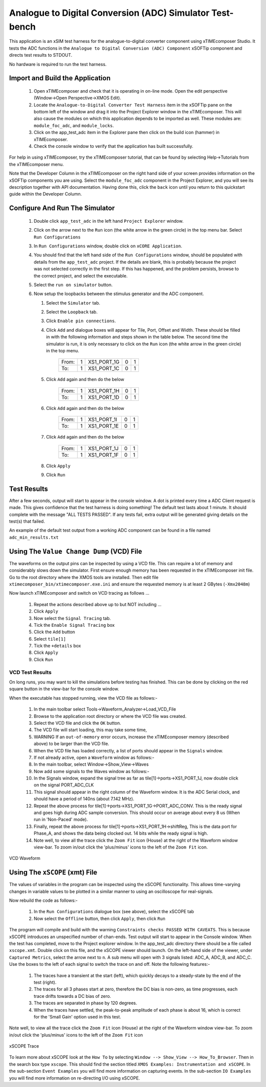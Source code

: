 Analogue to Digital Conversion (ADC) Simulator Test-bench
=========================================================

.. _test_adc_Quickstart:

This application is an xSIM test harness for the analogue-to-digital converter component using xTIMEcomposer Studio. It tests the ADC functions in the ``Analogue to Digital Conversion (ADC) Component`` xSOFTip component and directs test results to STDOUT.

No hardware is required to run the test harness.

Import and Build the Application
--------------------------------

   1. Open xTIMEcomposer and check that it is operating in on-line mode. Open the edit perspective (Window->Open Perspective->XMOS Edit).
   #. Locate the ``Analogue-to-Digital Converter Test Harness`` item in the xSOFTip pane on the bottom left of the window and drag it into the Project Explorer window in the xTIMEcomposer. This will also cause the modules on which this application depends to be imported as well. These modules are: ``module_foc_adc``, and ``module_locks``.
   #. Click on the app_test_adc item in the Explorer pane then click on the build icon (hammer) in xTIMEcomposer. 
   #. Check the console window to verify that the application has built successfully. 

For help in using xTIMEcomposer, try the xTIMEcomposer tutorial, that can be found by selecting Help->Tutorials from the xTIMEcomposer menu.

Note that the Developer Column in the xTIMEcomposer on the right hand side of your screen provides information on the xSOFTip components you are using. 
Select the ``module_foc_adc`` component in the Project Explorer, and you will see its description together with API documentation. 
Having done this, click the ``back`` icon until you return to this quickstart guide within the Developer Column.

Configure And Run The Simulator
-------------------------------

   #. Double click ``app_test_adc`` in the left hand ``Project Explorer`` window.
   #. Click on the arrow next to the ``Run`` icon (the white arrow in the green circle) in the top menu bar. Select ``Run Configurations``
   #. In ``Run Configurations`` window, double click on ``xCORE Application``.
   #. You should find that the left hand side of the ``Run Configurations`` window, should be populated with details from the ``app_test_adc`` project. If the details are blank, this is probably because the project was not selected correctly in the first step. If this has happened, and the problem persists, browse to the correct project, and select the executable.
   #. Select the ``run on simulator`` button.
   #. Now setup the loopbacks between the stimulus generator and the ADC component.

      #. Select the ``Simulator`` tab.
      #. Select the ``Loopback`` tab.
      #. Click ``Enable pin connections``.
      #. Click ``Add`` and dialogue boxes will appear for Tile, Port, Offset and Width. These should be filled in with the following information and steps shown in the table below. The second time the simulator is run, it is only necessary to click on the ``Run`` icon (the white arrow in the green circle) in the top menu.

                +-------+--------+------------+-------+------+
                | From: |    1   | XS1_PORT_1G|   0   |   1  |
                +-------+--------+------------+-------+------+
                | To:   |    1   | XS1_PORT_1C|   0   |   1  |
                +-------+--------+------------+-------+------+

      #. Click ``Add`` again and then do the below

                +-------+--------+------------+-------+------+
                | From: |    1   | XS1_PORT_1H|   0   |   1  |
                +-------+--------+------------+-------+------+
                | To:   |    1   | XS1_PORT_1D|   0   |   1  |
                +-------+--------+------------+-------+------+

      #. Click ``Add`` again and then do the below

                +-------+--------+------------+-------+------+
                | From: |    1   | XS1_PORT_1I|   0   |   1  |
                +-------+--------+------------+-------+------+
                | To:   |    1   | XS1_PORT_1E|   0   |   1  |
                +-------+--------+------------+-------+------+

      #. Click ``Add`` again and then do the below

                +-------+--------+------------+-------+------+
                | From: |    1   | XS1_PORT_1J|   0   |   1  |
                +-------+--------+------------+-------+------+
                | To:   |    1   | XS1_PORT_1F|   0   |   1  |
                +-------+--------+------------+-------+------+

      #. Click ``Apply``
      #. Click ``Run``


Test Results 
------------

After a few seconds, output will start to appear in the console window. A dot is printed every time a ADC Client request is made. This gives confidence that the test harness is doing something! The default test lasts about 1 minute. It should complete with the message "ALL TESTS PASSED". If any tests fail, extra output will be generated giving details on the test(s) that failed.

An example of the default test output from a working ADC component can be found in a file named ``adc_min_results.txt``


Using The ``Value Change Dump`` (VCD) File
------------------------------------------

The waveforms on the output pins can be inspected by using a VCD file. This can require a lot of memory and considerably slows down the simulator. First ensure enough memory has been requested in the xTIMEcomposer init file. Go to the root directory where the XMOS tools are installed. Then edit file ``xtimecomposer_bin/xtimecomposer.exe.ini`` and ensure the requested memory is at least 2 GBytes (``-Xmx2048m``)

Now launch xTIMEcomposer and switch on VCD tracing as follows ...

   #. Repeat the actions described above up to but NOT including ...
   #. Click ``Apply``
   #. Now select the ``Signal Tracing`` tab.
   #. Tick the ``Enable Signal Tracing`` box
   #. Click the ``Add`` button
   #. Select ``tile[1]``
   #. Tick the ``+details`` box
   #. Click ``Apply``
   #. Click ``Run``

VCD Test Results 
................

On long runs, you may want to kill the simulations before testing has finished. This can be done by clicking on the red square button in the view-bar for the console window. 

When the executable has stopped running, view the VCD file as follows:-

   #. In the main toolbar select Tools->Waveform_Analyzer->Load_VCD_File
   #. Browse to the application root directory or where the VCD file was created.
   #. Select the VCD file and click the ``OK`` button.
   #. The VCD file will start loading, this may take some time, 
   #. WARNING If an ``out-of-memory`` error occurs, increase the xTIMEcomposer memory (described above) to be larger than the VCD file.
   #. When the VCD file has loaded correctly, a list of ports should appear in the ``Signals`` window.
   #. If not already active, open a ``Waveform`` window as follows:-
   #. In the main toolbar, select Window->Show_View->Waves
   #. Now add some signals to the Waves window as follows:-
   #. In the Signals window, expand the signal tree as far as tile[1]->ports->XS1_PORT_1J, now double click on the signal PORT_ADC_CLK
   #. This signal should appear in the right column of the Waveform window. It is the ADC Serial clock, and should have a period of 140ns (about 7.142 MHz).
   #. Repeat the above process for tile[1]->ports->XS1_PORT_1G->PORT_ADC_CONV. This is the ready signal and goes high during ADC sample conversion. This should occur on average about every 8 us (When run in 'Non-Paced' mode). 
   #. Finally, repeat the above process for tile[1]->ports->XS1_PORT_1H->shiftReg, This is the data port for Phase_A, and shows the data being clocked out. 14 bits while the ready signal is high.
   #. Note well, to view all the trace click the ``Zoom Fit`` icon (House) at the right of the Waveform window view-bar. To zoom in/out click the 'plus/minus' icons to the left of the ``Zoom Fit`` icon.

.. figure:: vcd_adc.*
   :width: 100%
   :align: center
   :alt: Example VCD Waveform

   VCD Waveform


Using The ``xSCOPE`` (xmt) File
-------------------------------

The values of variables in the program can be inspected using the xSCOPE functionality. This allows time-varying changes in variable values to be plotted in a similar manner to using an oscilloscope for real-signals. 

Now rebuild the code as follows:-

   #. In the ``Run Configurations`` dialogue box (see above), select the xSCOPE tab
   #. Now select the ``Offline`` button, then click ``Apply``, then click ``Run``

The program will compile and build with the warning ``Constraints checks PASSED WITH CAVEATS``. This is because xSCOPE introduces an unspecified number of chan-ends. Test output will start to appear in the Console window. When the test has completed, move to the Project explorer window. In the app_test_adc directory there should be a file called ``xscope.xmt``. Double click on this file, and the xSCOPE viewer should launch. On the left-hand side of the viewer, under ``Captured Metrics``, select the arrow next to ``n``. A sub menu will open with 3 signals listed: ADC_A, ADC_B, and ADC_C. Use the boxes to the left of each signal to switch the trace on and off. Note the following features:-

   #. The traces have a transient at the start (left), which quickly decays to a steady-state by the end of the test (right).
   #. The traces for all 3 phases start at zero, therefore the DC bias is non-zero, as time progresses, each trace drifts towards a DC bias of zero.
   #. The traces are separated in phase by 120 degrees.
   #. When the traces have settled, the peak-to-peak amplitude of each phase is about 16, which is correct for the 'Small Gain' option used in this test.

Note well, to view all the trace click the ``Zoom Fit`` icon (House) at the right of the Waveform window view-bar. To zoom in/out click the 'plus/minus' icons to the left of the ``Zoom Fit`` icon

.. figure:: xscope_adc.*
   :align: center
   :width: 100%
   :alt: Example xSCOPE trace

   xSCOPE Trace

To learn more about xSCOPE look at the ``How To`` by selecting ``Window --> Show_View --> How_To_Browser``. Then in the search box type ``xscope``. This should find the section titled ``XMOS Examples: Instrumentation and xSCOPE``. In the sub-section ``Event Examples`` you will find more information on capturing events. In the sub-section ``IO Examples`` you will find more information on re-directing I/O using xSCOPE.
